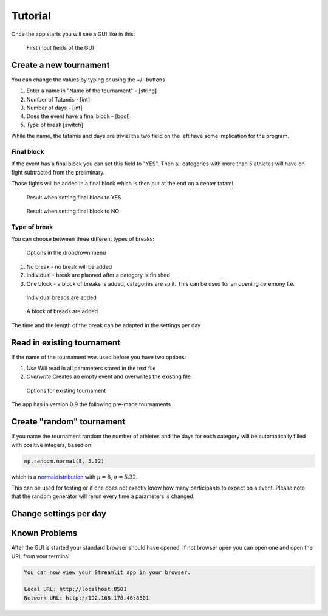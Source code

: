 ********
Tutorial
********

Once the app starts you will see a GUI like in this:

.. _start:
.. figure:: pictures/gui_start.png

    First input fields of the GUI 

=======================
Create a new tournament 
=======================

You can change the values by typing or using the +/- buttons

#. Enter a name in "Name of the tournament" - [string] 
#. Number of Tatamis - [int]
#. Number of days - [int]
#. Does the event have a final block - [bool]
#. Type of break [switch]

While the name, the tatamis and days are trivial the two field 
on the left have some implication for the program.

Final block
-----------

If the event has a final block you can set this field to "YES".
Then all categories with more than 5 athletes will have on 
fight subtracted from the preliminary.

Those fights will be added in a final block which is then put at the end on 
a center tatami.

.. _with_final:
.. figure:: pictures/with_final.png

    Result when setting final block to YES 

.. _no_final:
.. figure:: pictures/no_final.png

    Result when setting final block to NO

Type of break
-------------

You can choose between three different types of breaks:

.. _break_sel:
.. figure:: pictures/break_sel.png

    Options in the dropdrown menu


#. No break - no break will be added
#. Individual - break are planned after a category is finished
#. One block - a block of breaks is added, categories are split. This can be used for an opening ceremony f.e.  

.. _break_ind:
.. figure:: pictures/break_indi.png

    Individual breads are added

.. _break_block:
.. figure:: pictures/break_block.png

    A block of breads are added

The time and the length of the break can be adapted in the settings per day 


===========================
Read in existing tournament 
===========================

If the name of the tournament was used before you have two options:

#. *Use*  Will read in all parameters stored in the text file
#. *Overwrite* Creates an empty event and overwrites the existing file

.. _start:
.. figure:: pictures/exist_tour.png

    Options for existing tournament 


The app has in version 0.9 the following pre-made tournaments



==========================
Create "random" tournament
==========================


If you name the tournament random the number of athletes and the days for each category will be automatically filled with positive integers, based on:


.. code-block::

	np.random.normal(8, 5.32)

which is a normaldistribution_ with :math:`\mu = 8`, :math:`\sigma = 5.32`. 

This can be used for testing or if one does not exactly know how many participants to expect on a event.
Please note that the random generator will rerun every time a parameters is changed.  

=======================
Change settings per day
=======================

==============
Known Problems
==============

After the GUI is started your standard browser should have opened. If not browser open you can open one and open the URL from your terminal:

.. code-block::

	You can now view your Streamlit app in your browser.

  	Local URL: http://localhost:8501
  	Network URL: http://192.168.178.46:8501

.. _normaldistribution: https://en.wikipedia.org/wiki/Normal_distribution
